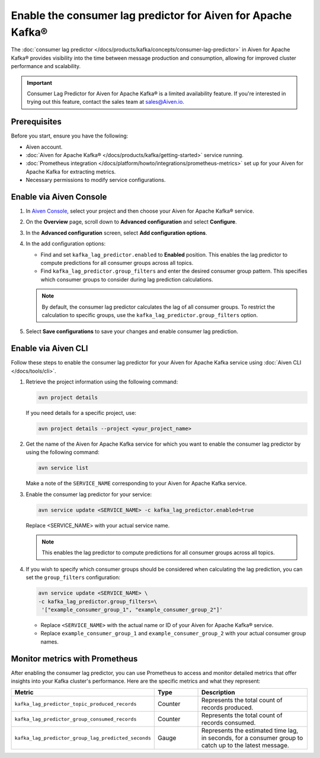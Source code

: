 Enable the consumer lag predictor for Aiven for Apache Kafka®
===============================================================

The :doc:`consumer lag predictor </docs/products/kafka/concepts/consumer-lag-predictor>` in Aiven for Apache Kafka® provides visibility into the time between message production and consumption, allowing for improved cluster performance and scalability.

.. important::
    Consumer Lag Predictor for Aiven for Apache Kafka® is a limited availability feature. If you're interested in trying out this feature, contact the sales team at sales@Aiven.io.


Prerequisites
-------------

Before you start, ensure you have the following:

- Aiven account.
- :doc:`Aiven for Apache Kafka® </docs/products/kafka/getting-started>` service running.
- :doc:`Prometheus integration </docs/platform/howto/integrations/prometheus-metrics>` set up for your Aiven for Apache Kafka for extracting metrics.
- Necessary permissions to modify service configurations.

Enable via Aiven Console
----------------------------------------------------

1. In `Aiven Console <https://console.aiven.io/>`_, select your project and then choose your Aiven for Apache Kafka® service.

2. On the **Overview** page, scroll down to **Advanced configuration** and select **Configure**.

3. In the **Advanced configuration** screen, select **Add configuration options**.

4. In the add configuration options:

   - Find and set ``kafka_lag_predictor.enabled`` to **Enabled** position. This enables the lag predictor to compute predictions for all consumer groups across all topics.
   - Find ``kafka_lag_predictor.group_filters`` and enter the desired consumer group pattern. This specifies which consumer groups to consider during lag prediction calculations.

   .. note::
    
     By default, the consumer lag predictor calculates the lag of all consumer groups. To restrict the calculation to specific groups, use the ``kafka_lag_predictor.group_filters`` option.

5. Select **Save configurations** to save your changes and enable consumer lag prediction.

Enable via Aiven CLI
------------------------------------------------

Follow these steps to enable the consumer lag predictor for your Aiven for Apache Kafka service using :doc:`Aiven CLI </docs/tools/cli>`.

1. Retrieve the project information using the following command:
   
   .. code:: 
    
        avn project details
    
   If you need details for a specific project, use:

   .. code:: 

    avn project details --project <your_project_name>

2. Get the name of the Aiven for Apache Kafka service for which you want to enable the consumer lag predictor by using the following command:

   .. code:: 
   
    avn service list

   Make a note of the ``SERVICE_NAME`` corresponding to your Aiven for Apache Kafka service.

3. Enable the consumer lag predictor for your service:
   
   .. code:: 
   
    avn service update <SERVICE_NAME> -c kafka_lag_predictor.enabled=true

   Replace <SERVICE_NAME> with your actual service name.

   .. note::
    This enables the lag predictor to compute predictions for all consumer groups across all topics.

4. If you wish to specify which consumer groups should be considered when calculating the lag prediction, you can set the ``group_filters`` configuration:

   .. code:: 
   
    avn service update <SERVICE_NAME> \
    -c kafka_lag_predictor.group_filters=\
     '["example_consumer_group_1", "example_consumer_group_2"]'




   - Replace ``<SERVICE_NAME>`` with the actual name or ID of your Aiven for Apache Kafka® service.
   - Replace ``example_consumer_group_1`` and ``example_consumer_group_2`` with your actual consumer group names.


Monitor metrics with Prometheus
-------------------------------

After enabling the consumer lag predictor, you can use Prometheus to access and monitor detailed metrics that offer insights into your Kafka cluster's performance. Here are the specific metrics and what they represent:

.. list-table::
   :widths: 25 20 60
   :header-rows: 1

   * - Metric
     - Type
     - Description
   * - ``kafka_lag_predictor_topic_produced_records``
     - Counter
     - Represents the total count of records produced.
   * - ``kafka_lag_predictor_group_consumed_records``
     - Counter
     - Represents the total count of records consumed.
   * - ``kafka_lag_predictor_group_lag_predicted_seconds``
     - Gauge
     - Represents the estimated time lag, in seconds, for a consumer group to catch up to the latest message.



